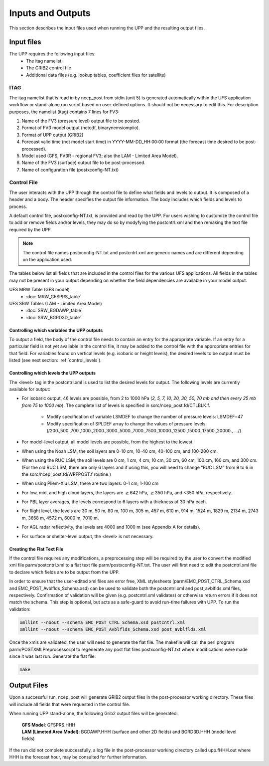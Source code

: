 .. role:: underline
    :class: underline
.. role:: bolditalic
    :class: bolditalic

******************
Inputs and Outputs
******************

This section describes the input files used when running the UPP and the resulting output files.

===========
Input files
===========

The UPP requires the following input files:
 - The itag namelist
 - The GRIB2 control file
 - Additional data files (e.g. lookup tables, coefficient files for satellite)

----
ITAG
----

The :bolditalic:`itag` namelist that is read in by :bolditalic:`ncep_post` from stdin (unit 5) is
generated automatically within the UFS application workflow or stand-alone run script based on
user-defined options. It should not be necessary to edit this. For description purposes, the namelist
(:bolditalic:`itag`) contains 7 lines for
FV3:

#. Name of the FV3 (pressure level) output file to be posted.

#. Format of FV3 model output (netcdf, binarynemsiompiio).

#. Format of UPP output (GRIB2)

#. Forecast valid time (not model start time) in YYYY-MM-DD_HH:00:00 format (the forecast time desired
   to be post-processed).

#. Model used (GFS, FV3R - regional FV3; also the LAM - Limited Area Model).

#. Name of the FV3 (surface) output file to be post-processed.

#. Name of configuration file (postxconfig-NT.txt)

------------
Control File
------------

The user interacts with the UPP through the control file to define what fields and levels to output. It
is composed of a header and a body. The header specifies the output file information. The body includes
which fields and levels to process.

A default control file, :bolditalic:`postxconfig-NT.txt`, is provided and read by the UPP. For users
wishing to customize the control file to add or remove fields and/or levels, they may do so by
modyfying the :bolditalic:`postcntrl.xml` and then remaking the text file required by the UPP.

.. Note::
   The control file names :bolditalic:`postxconfig-NT.txt` and :bolditalic:`postcntrl.xml` are generic
   names and are different depending on the application used.

The tables below list all fields that are included in the control files for the various UFS
applications. All fields in the tables may not be present in your output depending on whether the field
dependencies are available in your model output.

UFS MRW Table (GFS model)
 - :doc:`MRW_GFSPRS_table`

UFS SRW Tables (LAM - Limited Area Model)
 - :doc:`SRW_BGDAWP_table`
 - :doc:`SRW_BGRD3D_table`

Controlling which variables the UPP outputs
-------------------------------------------

To output a field, the body of the control file needs to contain an entry for the appropriate variable.
If an entry for a particular field is not yet available in the control file, it  may be added to the
control file with the appropriate entries for that field. For variables found on vertical levels (e.g.
isobaric or height levels), the desired levels to be output must be listed (see next section:
:ref:`control_levels`).

.. _control_levels:

Controlling which levels the UPP outputs
----------------------------------------

The <level> tag in the postcntrl.xml is used to list the desired levels for output. The following
levels are currently available for output:

- For isobaric output, 46 levels are possible, from 2 to 1000 hPa (*2, 5, 7, 10, 20, 30, 50, 70 mb and
  then every 25 mb from 75 to 1000 mb*). The complete list of levels is specified in
  :bolditalic:`sorc/ncep_post.fd/CTLBLK.f`.
  
   - Modify specification of variable LSMDEF to change the number of pressure levels: LSMDEF=47
   - Modify specification of SPLDEF array to change the values of pressure levels:
     (/200.,500.,700.,1000.,2000.,3000.,5000.,7000.,7500.,10000.,12500.,15000.,17500.,20000., …/)
      
- For model-level output, all model levels are possible, from the highest to the lowest.
- When using the Noah LSM, the soil layers are 0-10 cm, 10-40 cm, 40-100 cm, and 100-200 cm.
- When using the RUC LSM, the soil levels are 0 cm, 1 cm, 4 cm, 10 cm, 30 cm, 60 cm, 100 cm, 160 cm,
  and 300 cm. (For the old RUC LSM, there are only 6 layers and if using this, you will need to change
  “RUC LSM” from 9 to 6 in the :bolditalic:`sorc/ncep_post.fd/WRFPOST.f` routine.)
- When using Pliem-Xiu LSM, there are two layers: 0-1 cm, 1-100 cm
- For low, mid, and high cloud layers, the layers are :math:`\geq`\ 642 hPa, :math:`\geq`\ 350 hPa, and
  <350 hPa, respectively.
- For PBL layer averages, the levels correspond to 6 layers with a thickness of 30 hPa each.
- For flight level, the levels are 30 m, 50 m, 80 m, 100 m, 305 m, 457 m, 610 m, 914 m, 1524 m, 1829 m,
  2134 m, 2743 m, 3658 m, 4572 m, 6000 m, 7010 m.
- For AGL radar reflectivity, the levels are 4000 and 1000 m (see Appendix A for details).
- For surface or shelter-level output, the <level> is not necessary.

Creating the Flat Text File
---------------------------

If the control file requires any modifications, a preprocessing step will be required by the user to
convert the modified xml file :bolditalic:`parm/postcntrl.xml` to a flat text file
:bolditalic:`parm/postxconfig-NT.txt`. The user will first need to edit the :bolditalic:`postcntrl.xml`
file to declare which fields are to be output from the UPP.

In order to ensure that the user-edited xml files are error free, XML stylesheets
(:bolditalic:`parm/EMC\_POST\_CTRL\_Schema.xsd` and :bolditalic:`EMC\_POST\_Avblflds\_Schema.xsd`) can
be used to validate both the :bolditalic:`postcntrl.xml` and :bolditalic:`post\_avblflds.xml` files,
respectively. Confirmation of validation will be given (e.g. postcntrl.xml validates) or otherwise
return errors if it does not match the schema. This step is optional, but acts as a safe-guard to avoid
run-time failures with UPP. To run the validation:

.. code-block:: console

    xmllint --noout --schema EMC_POST_CTRL_Schema.xsd postcntrl.xml
    xmllint --noout --schema EMC_POST_Avblflds_Schema.xsd post_avblflds.xml

Once the xmls are validated, the user will need to generate the flat file. The makefile will call the
perl program :bolditalic:`parm/POSTXMLPreprocessor.pl` to regenerate any post flat files
:bolditalic:`postxconfig-NT.txt` where modifications were made since it was last run. Generate the flat
file:

.. code-block:: console

    make

============
Output Files
============

Upon a successful run, :bolditalic:`ncep_post` will generate GRIB2 output files in the post-processor
working directory. These files will include all fields that were requested in the control file.

When running UPP stand-alone, the following Grib2 output files will be generated:

   | **GFS Model**: GFSPRS.HHH
   | **LAM (Limeted Area Model)**: BGDAWP.HHH (surface and other 2D fields) and BGRD3D.HHH (model level
     fields)

If the run did not complete successfully, a log file in the post-processor working directory called
:bolditalic:`upp.fHHH.out` where :bolditalic:`HHH` is the forecast hour, may be consulted for further
information.
